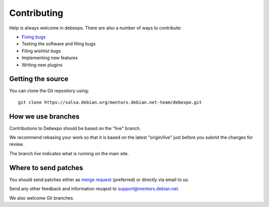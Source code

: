 .. _contributing:

============
Contributing
============

Help is always welcome in debexpo. There are also a number of ways
to contribute:

* `Fixing bugs <https://salsa.debian.org/mentors.debian.net-team/debexpo/issues/>`_
* Testing the software and filing bugs
* Filing wishlist bugs
* Implementing new features
* Writing new plugins

Getting the source
==================

You can clone the Git repository using::

    git clone https://salsa.debian.org/mentors.debian.net-team/debexpo.git

How we use branches
===================

Contributions to Debexpo should be based on the "live" branch.

We recommend rebasing your work so that it is based on the latest "origin/live"
just before you submit the changes for review.

The branch *live* indicates what is running on the main site.

Where to send patches
=====================

You should send patches either as `merge request <https://salsa.debian.org/mentors.debian.net-team/debexpo/merge_requests>`_
(preferred) or directly via email to us.

Send any other feedback and information reuqest to support@mentors.debian.net.

We also welcome Git branches.
